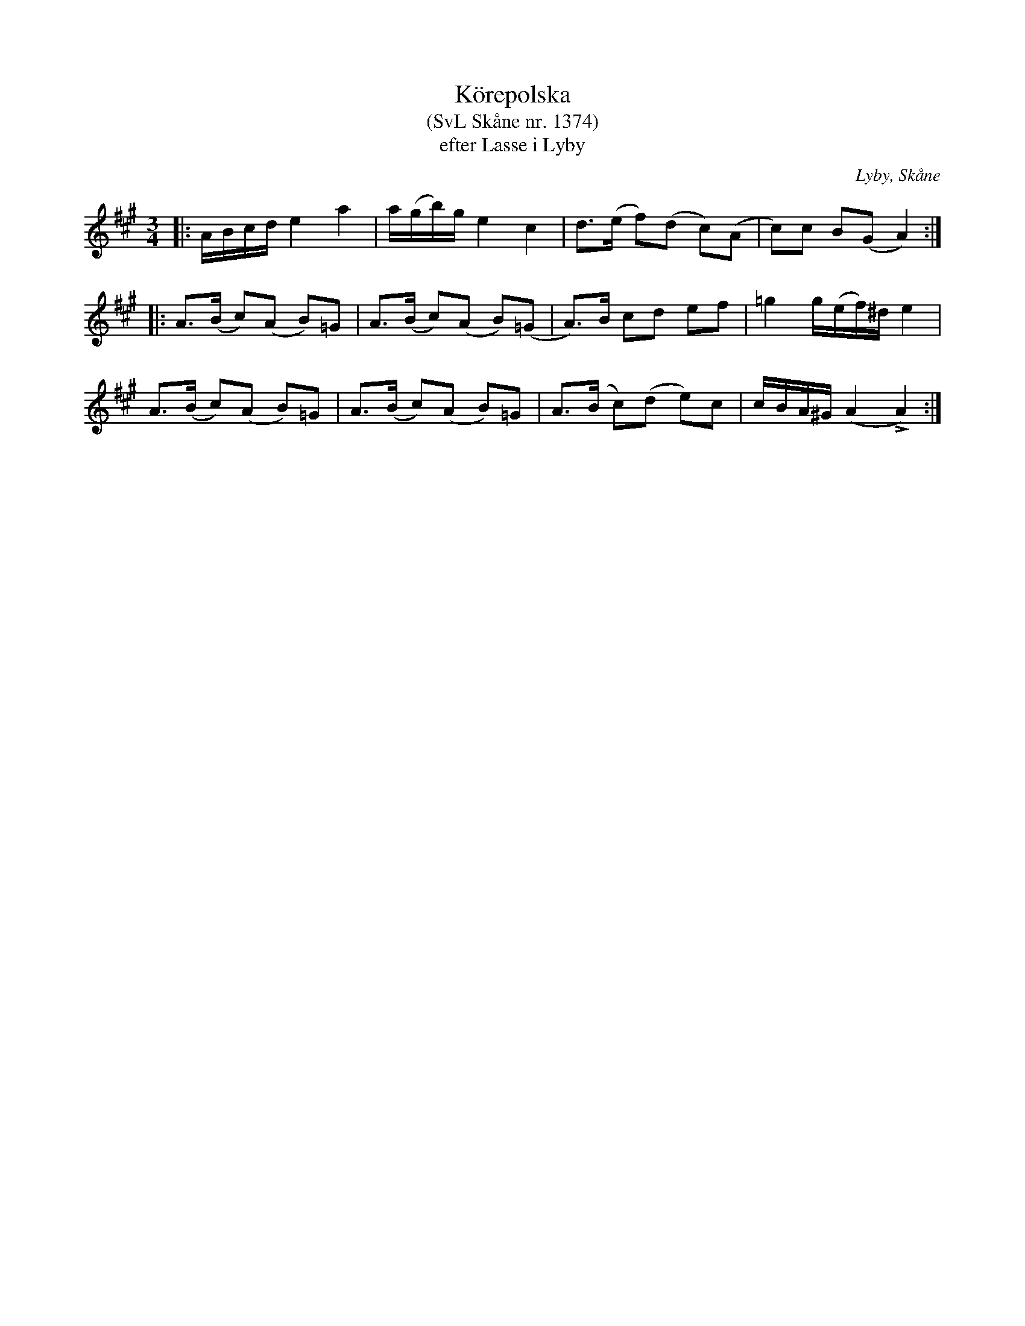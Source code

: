 %%abc-charset utf-8

X:1374
T:Körepolska
T:(SvL Skåne nr. 1374)
T:efter Lasse i Lyby
R:Körepolska
S:Svenska Låtar Skåne
B:Svenska Låtar Skåne
O:Lyby, Skåne
Z:Patrik Månsson, 2008-12-12
N:Noten jag transkriberade kommer från Jubileumshäfter för Skånes Spelmansförbunds 70-årsjubileum den 21 oktober 2006 där den ges följande kommentar: "Folkmusikvågen rullade på under 1980-talet, med bordunmusik, Filarfolket och försök att nå ursprunglighet och folklighet. Denna polska med ålderdomlig karaktär efter en mystisk kornspelman är ett bra exempel."
D:[[Grupper/Filarfolket]] - Live! (1985). Spår B1 (Polska efter Carl-Eric Berndt)
D:[[Grupper/Tritonus]] - Svett å Tagel (AMCD731), spår 13a: "Berndts polska, efter Karl Erik Berndt, Lund". 
M:3/4
L:1/16
K:A
|: ABcd e4 a4 | a(gb)g e4 c4 | d3(e f2)(d2 c2)(A2 | c2)c2 B2(G2 A4) :|
|: A3(B c2)(A2 B2)=G2 | A3(B c2)(A2 B2)(=G2 | A3)B c2d2 e2f2 | =g4 g(ef)^d e4 |
A3(B c2)(A2 B2)=G2 | A3(B c2)(A2 B2)=G2 | A3(B c2)(d2 e2)c2 | cBA^G (A4 !>!A4) :|

